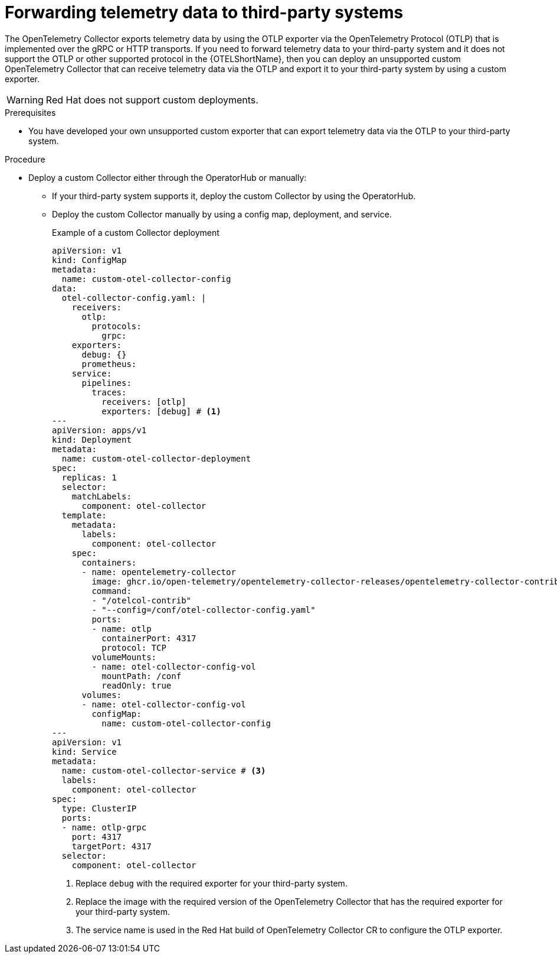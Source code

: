 //Module included in the following assemblies:
//
// * observability/otel/otel-forwarding-data.adoc

:_mod-docs-content-type: PROCEDURE
[id="otel-forwarding-data-to-third-party-systems_{context}"]
= Forwarding telemetry data to third-party systems

The OpenTelemetry Collector exports telemetry data by using the OTLP exporter via the OpenTelemetry Protocol (OTLP) that is implemented over the gRPC or HTTP transports. If you need to forward telemetry data to your third-party system and it does not support the OTLP or other supported protocol in the {OTELShortName}, then you can deploy an unsupported custom OpenTelemetry Collector that can receive telemetry data via the OTLP and export it to your third-party system by using a custom exporter.

[WARNING]
====
Red{nbsp}Hat does not support custom deployments.
====

.Prerequisites

* You have developed your own unsupported custom exporter that can export telemetry data via the OTLP to your third-party system.

.Procedure

* Deploy a custom Collector either through the OperatorHub or manually:

** If your third-party system supports it, deploy the custom Collector by using the OperatorHub.

** Deploy the custom Collector manually by using a config map, deployment, and service.
+

.Example of a custom Collector deployment
[source,yaml]
----
apiVersion: v1
kind: ConfigMap
metadata:
  name: custom-otel-collector-config
data:
  otel-collector-config.yaml: |
    receivers:
      otlp:
        protocols:
          grpc:
    exporters:
      debug: {}
      prometheus:
    service:
      pipelines:
        traces:
          receivers: [otlp]
          exporters: [debug] # <1>
---
apiVersion: apps/v1
kind: Deployment
metadata:
  name: custom-otel-collector-deployment
spec:
  replicas: 1
  selector:
    matchLabels:
      component: otel-collector
  template:
    metadata:
      labels:
        component: otel-collector
    spec:
      containers:
      - name: opentelemetry-collector
        image: ghcr.io/open-telemetry/opentelemetry-collector-releases/opentelemetry-collector-contrib:latest # <2>
        command:
        - "/otelcol-contrib"
        - "--config=/conf/otel-collector-config.yaml"
        ports:
        - name: otlp
          containerPort: 4317
          protocol: TCP
        volumeMounts:
        - name: otel-collector-config-vol
          mountPath: /conf
          readOnly: true
      volumes:
      - name: otel-collector-config-vol
        configMap:
          name: custom-otel-collector-config
---
apiVersion: v1
kind: Service
metadata:
  name: custom-otel-collector-service # <3>
  labels:
    component: otel-collector
spec:
  type: ClusterIP
  ports:
  - name: otlp-grpc
    port: 4317
    targetPort: 4317
  selector:
    component: otel-collector
----
<1> Replace `debug` with the required exporter for your third-party system.
<2> Replace the image with the required version of the OpenTelemetry Collector that has the required exporter for your third-party system.
<3> The service name is used in the Red Hat build of OpenTelemetry Collector CR to configure the OTLP exporter.
